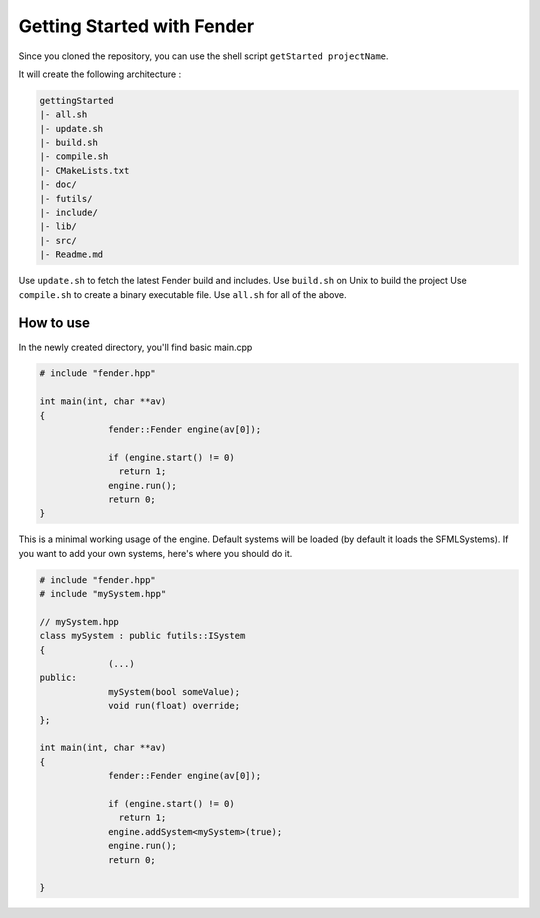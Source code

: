 Getting Started with Fender
===========================

Since you cloned the repository, you can use the shell script ``getStarted projectName``.

It will create the following architecture :

.. code-block:: bash

   gettingStarted
   |- all.sh
   |- update.sh
   |- build.sh
   |- compile.sh
   |- CMakeLists.txt
   |- doc/
   |- futils/
   |- include/
   |- lib/
   |- src/
   |- Readme.md

Use ``update.sh`` to fetch the latest Fender build and includes.
Use ``build.sh`` on Unix to build the project
Use ``compile.sh`` to create a binary executable file.
Use ``all.sh`` for all of the above.

.. rst-class:: fa fa-warning

   > The update.sh script will clone futils in a hidden folder.

How to use
----------

In the newly created directory, you'll find basic main.cpp

.. code-block:: cpp

   # include "fender.hpp"

   int main(int, char **av)
   {
                fender::Fender engine(av[0]);

                if (engine.start() != 0)
                  return 1;
                engine.run();
                return 0;
   }

This is a minimal working usage of the engine. Default systems will be loaded (by default it loads the SFMLSystems).
If you want to add your own systems, here's where you should do it.

.. code-block:: cpp

   # include "fender.hpp"
   # include "mySystem.hpp"

   // mySystem.hpp
   class mySystem : public futils::ISystem
   {
                (...)
   public:
                mySystem(bool someValue);
                void run(float) override;
   };

   int main(int, char **av)
   {
                fender::Fender engine(av[0]);

                if (engine.start() != 0)
                  return 1;
                engine.addSystem<mySystem>(true);
                engine.run();
                return 0;
                
   }

